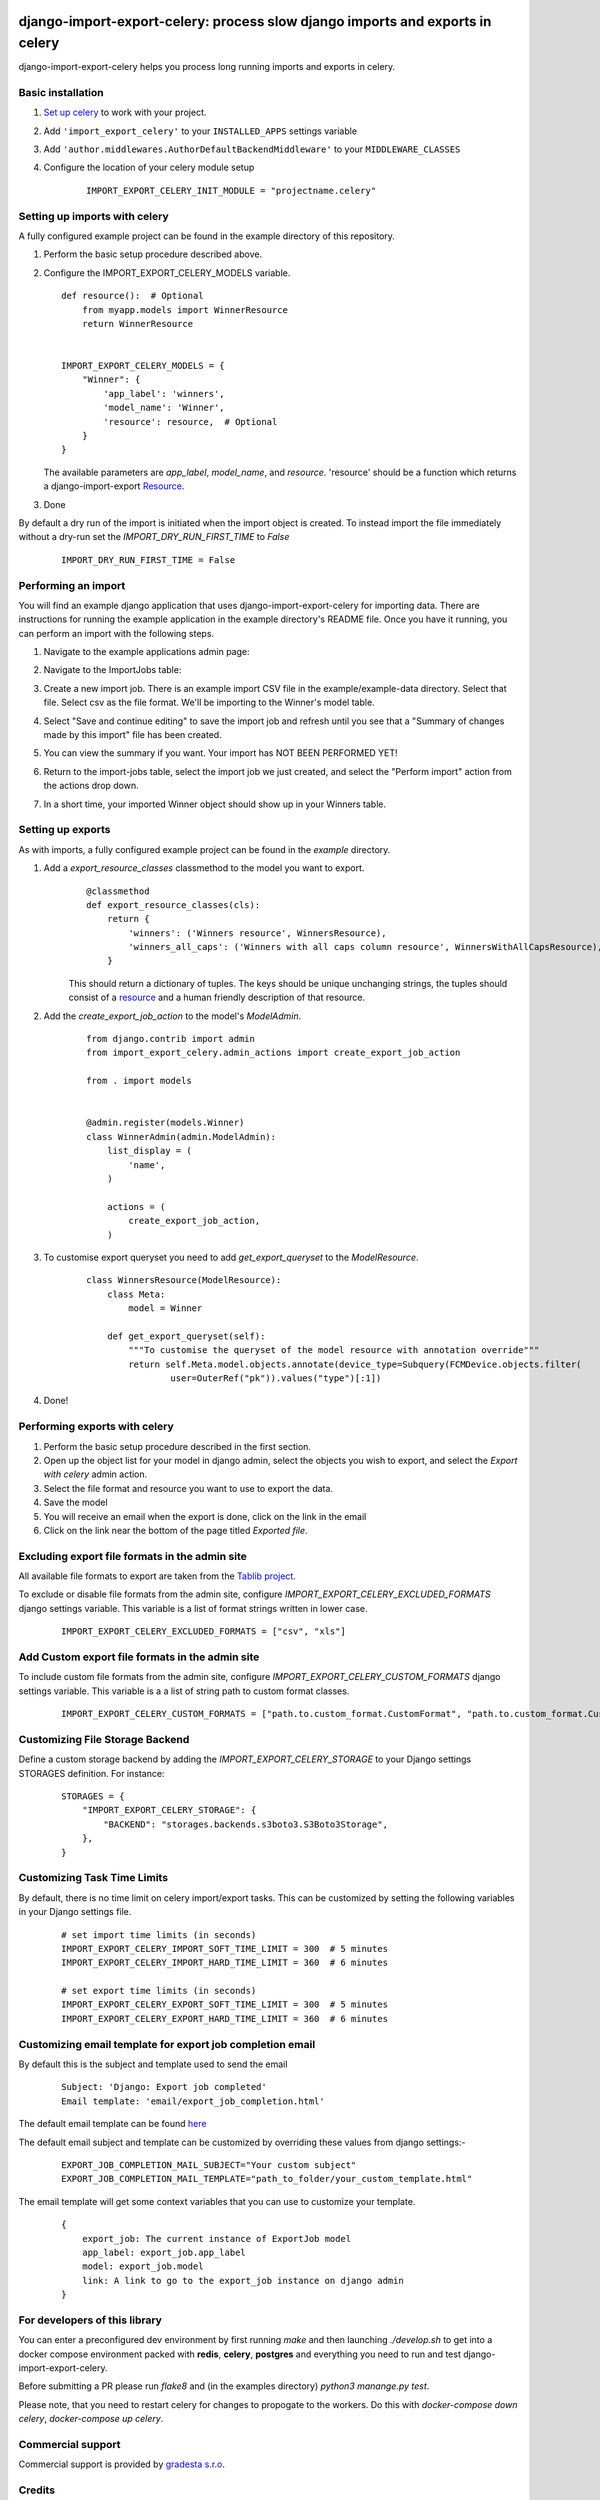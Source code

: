 .. image:: https://img.shields.io/pypi/v/django-import-export-celery.svg
   :target: https://pypi.org/project/django-import-export-celery/#history

django-import-export-celery: process slow django imports and exports in celery
==============================================================================

django-import-export-celery helps you process long running imports and exports in celery.

Basic installation
------------------

1. `Set up celery <http://docs.celeryproject.org/en/latest/getting-started/first-steps-with-celery.html>`__ to work with your project.

2. Add ``'import_export_celery'`` to your ``INSTALLED_APPS`` settings variable

3. Add ``'author.middlewares.AuthorDefaultBackendMiddleware'`` to your ``MIDDLEWARE_CLASSES``

4. Configure the location of your celery module setup

    ::

        IMPORT_EXPORT_CELERY_INIT_MODULE = "projectname.celery"


Setting up imports with celery
------------------------------

A fully configured example project can be found in the example directory of this repository.

1. Perform the basic setup procedure described above.

2.  Configure the IMPORT_EXPORT_CELERY_MODELS variable.

    ::

        def resource():  # Optional
            from myapp.models import WinnerResource
            return WinnerResource


        IMPORT_EXPORT_CELERY_MODELS = {
            "Winner": {
                'app_label': 'winners',
                'model_name': 'Winner',
                'resource': resource,  # Optional
            }
        }

    The available parameters are `app_label`, `model_name`, and `resource`. 'resource' should be a function which returns a django-import-export `Resource <https://django-import-export.readthedocs.io/en/latest/api_resources.html>`__.

3. Done


By default a dry run of the import is initiated when the import object is created. To instead import the file immediately without a dry-run set the `IMPORT_DRY_RUN_FIRST_TIME` to `False`

    ::

        IMPORT_DRY_RUN_FIRST_TIME = False


Performing an import
--------------------

You will find an example django application that uses django-import-export-celery for importing data. There are instructions for running the example application in the example directory's README file. Once you have it running, you can perform an import with the following steps.

1. Navigate to the example applications admin page:

   .. image:: screenshots/admin.png

2. Navigate to the ImportJobs table:

   .. image:: screenshots/import_jobs.png

3. Create a new import job. There is an example import CSV file in the example/example-data directory. Select that file. Select csv as the file format. We'll be importing to the Winner's model table.

   .. image:: screenshots/new_import_job.png

4. Select "Save and continue editing" to save the import job and refresh until you see that a "Summary of changes made by this import" file has been created.

   .. image:: screenshots/summary.png

5. You can view the summary if you want. Your import has NOT BEEN PERFORMED YET!

   .. image:: screenshots/view-summary.png

6. Return to the import-jobs table, select the import job we just created, and select the "Perform import" action from the actions drop down.

   .. image:: screenshots/perform-import.png

7. In a short time, your imported Winner object should show up in your Winners table.

   .. image:: screenshots/new-winner.png


Setting up exports
------------------

As with imports, a fully configured example project can be found in the `example` directory.

1. Add a `export_resource_classes` classmethod to the model you want to export.
    ::

        @classmethod
        def export_resource_classes(cls):
            return {
                'winners': ('Winners resource', WinnersResource),
                'winners_all_caps': ('Winners with all caps column resource', WinnersWithAllCapsResource),
            }

    This should return a dictionary of tuples. The keys should be unique unchanging strings, the tuples should consist of a `resource <https://django-import-export.readthedocs.io/en/latest/getting_started.html#creating-import-export-resource>`__ and a human friendly description of that resource.

2. Add the `create_export_job_action` to the model's `ModelAdmin`.
    ::

        from django.contrib import admin
        from import_export_celery.admin_actions import create_export_job_action

        from . import models


        @admin.register(models.Winner)
        class WinnerAdmin(admin.ModelAdmin):
            list_display = (
                'name',
            )

            actions = (
                create_export_job_action,
            )

3. To customise export queryset you need to add `get_export_queryset` to the `ModelResource`.
    ::

        class WinnersResource(ModelResource):
            class Meta:
                model = Winner

            def get_export_queryset(self):
                """To customise the queryset of the model resource with annotation override"""
                return self.Meta.model.objects.annotate(device_type=Subquery(FCMDevice.objects.filter(
                        user=OuterRef("pk")).values("type")[:1])
4. Done!


Performing exports with celery
------------------------------

1. Perform the basic setup procedure described in the first section.

2. Open up the object list for your model in django admin, select the objects you wish to export, and select the `Export with celery` admin action.

3. Select the file format and resource you want to use to export the data.

4. Save the model

5. You will receive an email when the export is done, click on the link in the email

6. Click on the link near the bottom of the page titled `Exported file`.


Excluding export file formats in the admin site
-----------------------------------------------

All available file formats to export are taken from the `Tablib project <https://pypi.org/project/tablib/>`__.

To exclude or disable file formats from the admin site, configure `IMPORT_EXPORT_CELERY_EXCLUDED_FORMATS` django settings variable. This variable is a list of format strings written in lower case.

    ::

        IMPORT_EXPORT_CELERY_EXCLUDED_FORMATS = ["csv", "xls"]

Add Custom export file formats in the admin site
------------------------------------------------

To  include custom file formats from the admin site, configure `IMPORT_EXPORT_CELERY_CUSTOM_FORMATS` django settings variable. This variable is a a list of string path to custom format classes.

    ::

        IMPORT_EXPORT_CELERY_CUSTOM_FORMATS = ["path.to.custom_format.CustomFormat", "path.to.custom_format.CustomFormat2]

Customizing File Storage Backend
--------------------------------

Define a custom storage backend by adding the `IMPORT_EXPORT_CELERY_STORAGE` to your Django settings STORAGES definition. For instance:

    ::

        STORAGES = {
            "IMPORT_EXPORT_CELERY_STORAGE": {
                "BACKEND": "storages.backends.s3boto3.S3Boto3Storage",
            },
        }

Customizing Task Time Limits
----------------------------

By default, there is no time limit on celery import/export tasks. This can be customized by setting the following variables in your Django settings file.

    ::

        # set import time limits (in seconds)
        IMPORT_EXPORT_CELERY_IMPORT_SOFT_TIME_LIMIT = 300  # 5 minutes
        IMPORT_EXPORT_CELERY_IMPORT_HARD_TIME_LIMIT = 360  # 6 minutes

        # set export time limits (in seconds)
        IMPORT_EXPORT_CELERY_EXPORT_SOFT_TIME_LIMIT = 300  # 5 minutes
        IMPORT_EXPORT_CELERY_EXPORT_HARD_TIME_LIMIT = 360  # 6 minutes

Customizing email template for export job completion email
----------------------------------------------------------

By default this is the subject and template used to send the email


    ::

        Subject: 'Django: Export job completed'
        Email template: 'email/export_job_completion.html'


The default email template can be found `here <https://github.com/auto-mat/django-import-export-celery/blob/master/import_export_celery/templates/email/export_job_completion.html>`__

The default email subject and template can be customized by overriding these values from django settings:-


    ::

        EXPORT_JOB_COMPLETION_MAIL_SUBJECT="Your custom subject"
        EXPORT_JOB_COMPLETION_MAIL_TEMPLATE="path_to_folder/your_custom_template.html"


The email template will get some context variables that you can use to customize your template.


    ::

        {
            export_job: The current instance of ExportJob model
            app_label: export_job.app_label
            model: export_job.model
            link: A link to go to the export_job instance on django admin
        }


For developers of this library
------------------------------

You can enter a preconfigured dev environment by first running `make` and then launching `./develop.sh` to get into a docker compose environment packed with **redis**, **celery**, **postgres** and everything you need to run and test django-import-export-celery.

Before submitting a PR please run `flake8` and (in the examples directory) `python3 manange.py test`.

Please note, that you need to restart celery for changes to propogate to the workers. Do this with `docker-compose down celery`, `docker-compose up celery`.

Commercial support
------------------

Commercial support is provided by `gradesta s.r.o <https://gradesta.com/support/>`_.

Credits
-------

`django-import-export-celery` was developed by the Czech non-profit `auto*mat z.s. <https://auto-mat.cz>`_.
